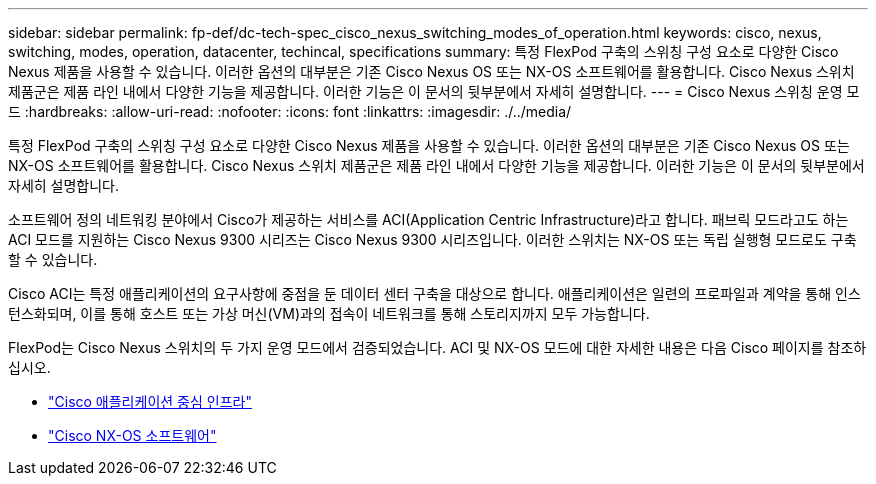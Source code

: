 ---
sidebar: sidebar 
permalink: fp-def/dc-tech-spec_cisco_nexus_switching_modes_of_operation.html 
keywords: cisco, nexus, switching, modes, operation, datacenter, techincal, specifications 
summary: 특정 FlexPod 구축의 스위칭 구성 요소로 다양한 Cisco Nexus 제품을 사용할 수 있습니다. 이러한 옵션의 대부분은 기존 Cisco Nexus OS 또는 NX-OS 소프트웨어를 활용합니다. Cisco Nexus 스위치 제품군은 제품 라인 내에서 다양한 기능을 제공합니다. 이러한 기능은 이 문서의 뒷부분에서 자세히 설명합니다. 
---
= Cisco Nexus 스위칭 운영 모드
:hardbreaks:
:allow-uri-read: 
:nofooter: 
:icons: font
:linkattrs: 
:imagesdir: ./../media/


특정 FlexPod 구축의 스위칭 구성 요소로 다양한 Cisco Nexus 제품을 사용할 수 있습니다. 이러한 옵션의 대부분은 기존 Cisco Nexus OS 또는 NX-OS 소프트웨어를 활용합니다. Cisco Nexus 스위치 제품군은 제품 라인 내에서 다양한 기능을 제공합니다. 이러한 기능은 이 문서의 뒷부분에서 자세히 설명합니다.

소프트웨어 정의 네트워킹 분야에서 Cisco가 제공하는 서비스를 ACI(Application Centric Infrastructure)라고 합니다. 패브릭 모드라고도 하는 ACI 모드를 지원하는 Cisco Nexus 9300 시리즈는 Cisco Nexus 9300 시리즈입니다. 이러한 스위치는 NX-OS 또는 독립 실행형 모드로도 구축할 수 있습니다.

Cisco ACI는 특정 애플리케이션의 요구사항에 중점을 둔 데이터 센터 구축을 대상으로 합니다. 애플리케이션은 일련의 프로파일과 계약을 통해 인스턴스화되며, 이를 통해 호스트 또는 가상 머신(VM)과의 접속이 네트워크를 통해 스토리지까지 모두 가능합니다.

FlexPod는 Cisco Nexus 스위치의 두 가지 운영 모드에서 검증되었습니다. ACI 및 NX-OS 모드에 대한 자세한 내용은 다음 Cisco 페이지를 참조하십시오.

* http://www.cisco.com/c/en/us/solutions/data-center-virtualization/application-centric-infrastructure/index.html["Cisco 애플리케이션 중심 인프라"^]
* http://www.cisco.com/c/en/us/products/ios-nx-os-software/nx-os-software/index.html["Cisco NX-OS 소프트웨어"^]

